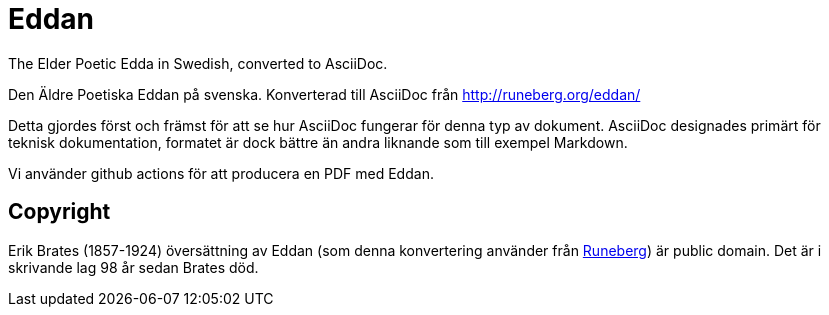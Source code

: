 = Eddan

The Elder Poetic Edda in Swedish, converted to AsciiDoc.

Den Äldre Poetiska Eddan på svenska.
Konverterad till AsciiDoc från http://runeberg.org/eddan/

Detta gjordes först och främst för att se hur AsciiDoc fungerar för denna typ av dokument.
AsciiDoc designades primärt för teknisk dokumentation,
formatet är dock bättre än andra liknande som till exempel Markdown.

Vi använder github actions för att producera en PDF med Eddan.

== Copyright

Erik Brates (1857-1924) översättning av Eddan (som denna konvertering använder från http://runeberg.org/eddan/[Runeberg]) är public domain.
Det är i skrivande lag 98 år sedan Brates död.
